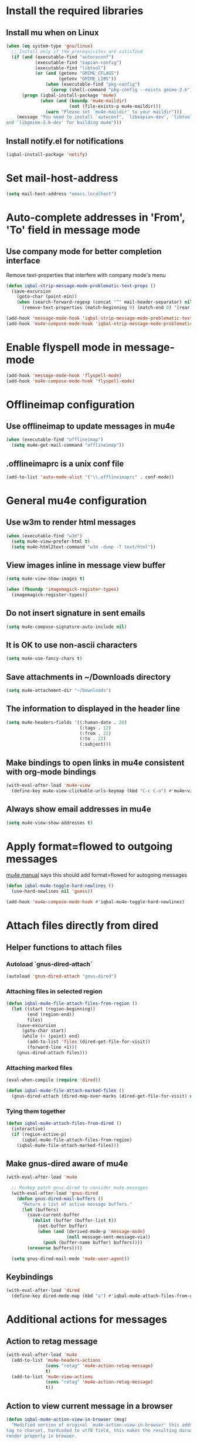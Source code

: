 * Install the required libraries
** Install mu when on Linux
   #+begin_src emacs-lisp
     (when (eq system-type 'gnu/linux)
       ;; Install only if the prerequisites are satisfied
       (if (and (executable-find "autoreconf")
                (executable-find "xapian-config")
                (executable-find "libtool")
                (or (and (getenv "GMIME_CFLAGS")
                         (getenv "GMIME_LIBS"))
                    (when (executable-find "pkg-config")
                      (zerop (shell-command "pkg-config --exists gmime-2.6")))))
           (progn (iqbal-install-package 'mu4e)
                  (when (and (boundp 'mu4e-maildir)
                             (not (file-exists-p mu4e-maildir)))
                    (warn "Please set `mu4e-maildir' to your maildir")))
         (message "You need to install `autoconf', `libxapian-dev', `libtool'
     and `libgmime-2.6-dev' for building mu4e")))
   #+end_src

** Install notify.el for notifications
   #+begin_src emacs-lisp
     (iqbal-install-package 'notify)
   #+end_src


* Set mail-host-address
  #+begin_src emacs-lisp
    (setq mail-host-address "emacs.localhost")
  #+end_src


* Auto-complete addresses in 'From', 'To' field in message mode
** Use company mode for better completion interface
   Remove text-properties that interfere with company mode's menu
   #+begin_src emacs-lisp
     (defun iqbal-strip-message-mode-problematic-text-props ()
       (save-excursion
         (goto-char (point-min))
         (when (search-forward-regexp (concat "^" mail-header-separator) nil t)
           (remove-text-properties (match-beginning 0) (match-end 0) '(rear-nonsticky)))))

     (add-hook 'message-mode-hook 'iqbal-strip-message-mode-problematic-text-props)
     (add-hook 'mu4e-compose-mode-hook 'iqbal-strip-message-mode-problematic-text-props)
   #+end_src


* Enable flyspell mode in message-mode
  #+begin_src emacs-lisp
    (add-hook 'message-mode-hook 'flyspell-mode)
    (add-hook 'mu4e-compose-mode-hook 'flyspell-mode)
  #+end_src


* Offlineimap configuration
** Use offlineimap to update messages in mu4e
  #+begin_src emacs-lisp
    (when (executable-find "offlineimap")
      (setq mu4e-get-mail-command "offlineimap"))
  #+end_src

** .offlineimaprc is a unix conf file
  #+begin_src emacs-lisp
    (add-to-list 'auto-mode-alist '("\\.offlineimaprc" . conf-mode))
  #+end_src


* General mu4e configuration
** Use w3m to render html messages
  #+begin_src emacs-lisp
    (when (executable-find "w3m")
      (setq mu4e-view-prefer-html t)
      (setq mu4e-html2text-command "w3m -dump -T text/html"))
  #+end_src

** View images inline in message view buffer
  #+begin_src emacs-lisp
    (setq mu4e-view-show-images t)

    (when (fboundp 'imagemagick-register-types)
      (imagemagick-register-types))
  #+end_src

** Do not insert signature in sent emails
  #+begin_src emacs-lisp
    (setq mu4e-compose-signature-auto-include nil)
  #+end_src

** It is OK to use non-ascii characters
  #+begin_src emacs-lisp
    (setq mu4e-use-fancy-chars t)
  #+end_src

** Save attachments in ~/Downloads directory
  #+begin_src emacs-lisp
    (setq mu4e-attachment-dir "~/Downloads")
  #+end_src

** The information to displayed in the header line
  #+begin_src emacs-lisp
    (setq mu4e-headers-fields '((:human-date . 20)
                                (:tags . 12)
                                (:from . 22)
                                (:to . 22)
                                (:subject)))
  #+end_src

** Make bindings to open links in mu4e consistent with org-mode bindings
   #+begin_src emacs-lisp
     (with-eval-after-load 'mu4e-view
       (define-key mu4e-view-clickable-urls-keymap (kbd "C-c C-o") #'mu4e~view-browse-url-from-binding))
   #+end_src

** Always show email addresses in mu4e
   #+begin_src emacs-lisp
     (setq mu4e-view-show-addresses t)
   #+end_src


* Apply format=flowed to outgoing messages 
  [[http://www.djcbsoftware.nl/code/mu/mu4e/Writing-messages.html][mu4e manual]] says this should add format=flowed for autogoing messages
  #+begin_src emacs-lisp
    (defun iqbal-mu4e-toggle-hard-newlines ()
      (use-hard-newlines nil 'guess))

    (add-hook 'mu4e-compose-mode-hook #'iqbal-mu4e-toggle-hard-newlines)
  #+end_src


* Attach files directly from dired
** Helper functions to attach files
*** Autoload `gnus-dired-attach`
    #+begin_src emacs-lisp
      (autoload 'gnus-dired-attach "gnus-dired")
    #+end_src

*** Attaching files in selected region
    #+begin_src emacs-lisp
      (defun iqbal-mu4e-file-attach-files-from-region ()
        (let ((start (region-beginning))
              (end (region-end))
              files)
          (save-excursion
            (goto-char start)
            (while (< (point) end)
              (add-to-list 'files (dired-get-file-for-visit))
              (forward-line +1)))
          (gnus-dired-attach files)))
    #+end_src

*** Attaching marked files
    #+begin_src emacs-lisp
      (eval-when-compile (require 'dired))

      (defun iqbal-mu4e-file-attach-marked-files ()
        (gnus-dired-attach (dired-map-over-marks (dired-get-file-for-visit) nil)))
    #+end_src

*** Tying them together
    #+begin_src emacs-lisp
      (defun iqbal-mu4e-attach-files-from-dired ()
        (interactive)
        (if (region-active-p)
            (iqbal-mu4e-file-attach-files-from-region)
          (iqbal-mu4e-file-attach-marked-files)))
    #+end_src

** Make gnus-dired aware of mu4e
   #+begin_src emacs-lisp
     (with-eval-after-load 'mu4e

       ;; Monkey patch gnus-dired to consider mu4e messages
       (with-eval-after-load 'gnus-dired
         (defun gnus-dired-mail-buffers ()
           "Return a list of active message buffers."
           (let (buffers)
             (save-current-buffer
               (dolist (buffer (buffer-list t))
                 (set-buffer buffer)
                 (when (and (derived-mode-p 'message-mode)
                            (null message-sent-message-via))
                   (push (buffer-name buffer) buffers))))
             (nreverse buffers))))

       (setq gnus-dired-mail-mode 'mu4e-user-agent))
   #+end_src

** Keybindings
   #+begin_src emacs-lisp
     (with-eval-after-load 'dired
       (define-key dired-mode-map (kbd "a") #'iqbal-mu4e-attach-files-from-dired))
   #+end_src


* Additional actions for messages
** Action to retag message
   #+begin_src emacs-lisp
     (with-eval-after-load 'mu4e
       (add-to-list 'mu4e-headers-actions
                    (cons "retag" 'mu4e-action-retag-message)
                    t)
       (add-to-list 'mu4e-view-actions
                    (cons "retag" 'mu4e-action-retag-message)
                    t))
   #+end_src

** Action to view current message in a browser
   #+begin_src emacs-lisp
     (defun iqbal-mu4e-action-view-in-browser (msg)
       "Modified version of original `mu4e-action-view-in-browser' this adds a meta
     tag to charset, hardcoded to utf8 field, this makes the resulting document
     render properly in browser.

     The code assumes that the message is encoded in UTF-8, since finding the original
     encoding will require parsing the original message and most of the times the
     messages are utf-8 encoded"
       (let* ((html (mu4e-message-field msg :body-html))
              (txt (mu4e-message-field msg :body-txt))
              (tmpfile (format "%s%x.html" temporary-file-directory (random t))))
         (unless (or html txt)
           (mu4e-error "No body part for this message"))
         (with-temp-buffer
           (let* ((msg-text (or html (concat "<pre>" txt "</pre>")))
                  (html-format "<html><head><meta http-equiv=\"Content-Type\" content=\"text/html;charset=UTF-8\"></head>%s</html>"))
             (insert (if (string-prefix-p "<html" msg-text)
                         ;; If the html starts with <html, it probably already
                         ;; has the encoding declared
                         msg-text
                       ;; Otherwise add head with charset
                       (format html-format
                               ;; Wrap the text in body tag, usually not needed
                               ;; since modern browsers handle such malformed content
                               (format "%s%s%s"
                                       (unless (string-prefix-p "<body" msg-text) "<body>")
                                       msg-text
                                       (unless (string-prefix-p "<body" msg-text) "</body>")))))
             (write-file tmpfile)
             (browse-url (concat "file://" tmpfile))))))

     (with-eval-after-load 'mu4e
       (add-to-list 'mu4e-view-actions '("View in browser" . iqbal-mu4e-action-view-in-browser)))
   #+end_src

** Action to view current message in w3m
  #+begin_src emacs-lisp
    (defun mu4e-action-view-in-w3m (msg)
      "View message in w3m"
      (let ((browse-url-browser-function #'w3m-browse-url))
        (iqbal-mu4e-action-view-in-browser msg)))

    (with-eval-after-load 'mu4e
      (when (locate-library "w3m")
        (add-to-list 'mu4e-view-actions '("open in w3m" . mu4e-action-view-in-w3m))))
  #+end_src

** Action to import appointments from ical files
   #+begin_src emacs-lisp
     (require 'org-import-icalendar)

     (defun iqbal-cleanup-ical-text (text)
       (replace-regexp-in-string "\\\\," "," (replace-regexp-in-string "\\\\n" "\n" text)))

     (defun iqbal-parse-ical-event (event)
       ;; org-import-icalendar expects e to be bound
       (let ((e event))
         (list :location (iqbal-cleanup-ical-text (icalendar--get-event-property event 'LOCATION))
               :summary (iqbal-cleanup-ical-text (icalendar--convert-string-for-import
                                                  (or (icalendar--get-event-property event 'SUMMARY)
                                                      "No summary")))
               :description (iqbal-cleanup-ical-text (icalendar--get-event-property event 'DESCRIPTION))
               :date (org-import-icalendar-get-org-timestring event))))

     (defun iqbal-parse-ical-file (file)
       (with-temp-buffer
         ;; insert-file-contents does not work apparently due to the file not being
         ;; synced to the file-system (?). Hack around it. TODO: Properly debug this
         (message (format "Parsing appts from %s" file))
         (insert (with-current-buffer (find-file-noselect file) (buffer-string)))
         (dos-to-unix)
         (goto-char (point-min))
         (let* ((ical-data (icalendar--read-element nil nil))
                (zone-map (icalendar--convert-all-timezones ical-data))
                (events (icalendar--all-events ical-data)))
           (mapcar #'iqbal-parse-ical-event events))))

     (defun iqbal-make-appts-from-parsed-ical-data (data)
       (dolist (ical-data data)
         (let ((mail-link (org-store-link nil)))
           (append-to-file (format "\n* TODO %s\n  SCHEDULED: %s\n%s\n\nSource: %s"
                                   (plist-get ical-data :summary)
                                   (plist-get ical-data :date)
                                   (iqbal-indent-text (plist-get ical-data :description) 2)
                                   mail-link)
                           nil
                           (iqbal-get-file-in-data-directory "agenda/appt.org")))))

     (defun iqbal-appt-from-ical (file)
       (iqbal-make-appts-from-parsed-ical-data (iqbal-parse-ical-file file)))

     (defun mu4e-action-appt-from-ics (msg)
       (dolist (index (hash-table-keys mu4e~view-attach-map))
         (let ((attachment (mu4e~view-get-attach msg index))
               (tmpfile (make-temp-file "mu4e")))
           (when (string= (plist-get attachment :mime-type)
                          "application/ics")
             (mu4e~proc-extract 'save
                                (mu4e-message-field msg :docid)
                                (plist-get attachment :index)
                                mu4e-decryption-policy
                                tmpfile)
             (iqbal-appt-from-ical tmpfile)
             (message (format "Imported %s" (plist-get attachment :name)))))))

     (with-eval-after-load 'mu4e
       (add-to-list 'mu4e-view-actions (cons "ical to appt" 'mu4e-action-appt-from-ics) t))
   #+end_src


* Auto update configuration
  #+begin_src emacs-lisp
    (setq mu4e-hide-index-messages t)
    (setq mu4e-get-mail-command "offlineimap")
    (setq mu4e-update-interval 300)
  #+end_src


* Start mu4e
  #+begin_src emacs-lisp
    (defun iqbal-start-mu4e-bg ()
      "Start in background avoiding any prompts and ignoring errors"
      (when (and (require 'mu4e nil t)
                 (file-directory-p mu4e-maildir)
                 (file-directory-p (concat mu4e-maildir mu4e-sent-folder))
                 (file-directory-p (concat mu4e-maildir mu4e-drafts-folder))
                 (file-directory-p (concat mu4e-maildir mu4e-trash-folder)))
        (ignore-errors (mu4e t)
                       (setq mail-user-agent 'mu4e-user-agent))))

    (add-hook 'after-init-hook #'iqbal-start-mu4e-bg)
  #+end_src


* Notify the number of unread emails after fetching new mail
** Helper functions to interact with mu/mu4e
*** Function to get count of unread emails asynchronously
    #+begin_src emacs-lisp
      (defun iqbal-get-mu-unread-mail-count (callback)
        (let ((mail-count-command (format "%s find --nocolor flag:unread AND NOT flag:trashed 2>/dev/null | wc -l"
                                          mu4e-mu-binary))
              (process-filter (lexical-let ((callback callback))
                                (lambda (process output)
                                  (funcall callback (string-to-int (string-trim output)))))))
          (set-process-filter (start-process "mu4e-unread-count"
                                             nil
                                             (getenv "SHELL")
                                             "-c"
                                             mail-count-command)
                              process-filter)))
    #+end_src

*** Helper function to view unread emails
    #+begin_src emacs-lisp
      (defun iqbal-mu4e-view-unread-mails ()
        (interactive)
        (setq iqbal-pre-mu-win-config (current-window-configuration))
        (mu4e-headers-search-bookmark "flag:unread AND NOT flag:trashed")
        (setq iqbal-mu-win-config (current-window-configuration)))
    #+end_src

** Displaying unread mail count in modeline
*** Disable the default mail mode-line indicator 
   #+begin_src emacs-lisp
     (setq display-time-mail-string "")
   #+end_src

*** Custom mode-line indicator for mail
   #+begin_src emacs-lisp
     (defvar iqbal-mail-mode-line "")
     (add-to-list 'global-mode-string '(:eval iqbal-mail-mode-line) t)

     (defun iqbal-get-mailcount-mode-line-string (unread-mail-count)
       (when (not (zerop unread-mail-count))
         (concat " "
                 (propertize
                  "Mail"
                  'display (when (display-graphic-p)
                             display-time-mail-icon)
                  'face display-time-mail-face
                  'help-echo (concat (if (= unread-mail-count 1)
                                         "You have an unread email"
                                       (format "You have %s unread email(s)" unread-mail-count))
                                     "\nClick here to view "
                                     (if (= unread-mail-count 1) "it" "them"))
                  'mouse-face 'mode-line-highlight
                  'keymap '(mode-line keymap
                                      (mouse-1 . iqbal-mu4e-view-unread-mails)
                                      (mouse-2 . iqbal-mu4e-view-unread-mails)
                                      (mouse-3 . iqbal-mu4e-view-unread-mails)))
                 (if (zerop unread-mail-count)
                     " "
                   (format " [%d] " unread-mail-count)))))
   #+end_src

*** Function to update mail count in modeline
    #+begin_src emacs-lisp
      (defun iqbal-redisplay-mail-count-modeline (count)
        (setq iqbal-mail-mode-line (iqbal-get-mailcount-mode-line-string count))
        (force-mode-line-update))

      (defun iqbal-update-mail-count-modeline ()
        (iqbal-get-mu-unread-mail-count #'iqbal-redisplay-mail-count-modeline))
    #+end_src

*** Setup for updating the mail mode line
**** Update mode-line when mu4e loads
     #+begin_src emacs-lisp
       (with-eval-after-load 'mu4e (iqbal-update-mail-count-modeline))
     #+end_src

**** Update mode-line after executing marks
    #+begin_src emacs-lisp
      (defun iqbal-setup-mail-count-update-after-exec-marks ()
        (defadvice mu4e-mark-execute-all (after iqbal-update-mail-count)
          (iqbal-update-mail-count-modeline))
        (ad-activate 'mu4e-mark-execute-all))

      (with-eval-after-load 'mu4e '(iqbal-setup-mail-count-update-after-exec-marks))
    #+end_src

**** Update mode-line after viewing a message
     #+begin_src emacs-lisp
       (add-hook 'mu4e-view-mode-hook #'iqbal-update-mail-count-modeline)
     #+end_src

**** Update mode-line after fetching mail
     #+begin_src emacs-lisp
       (add-hook 'mu4e-index-updated-hook #'iqbal-update-mail-count-modeline)
     #+end_src

** Helper function to notify about unread email
  #+begin_src emacs-lisp
    (defun iqbal-mu4e-notify-unread-messages (unread-mail-count)
      (when (not (zerop unread-mail-count))
        (notify "mu4e" (if (= unread-mail-count 1)
                           "You have an unread email"
                         (format "You have %s unread email(s)" unread-mail-count)))))

    (defun iqbal-mu4e-notify-unread-messages-async ()
      (iqbal-get-mu-unread-mail-count #'iqbal-mu4e-notify-unread-messages))
  #+end_src

** Notify after updating the index
   #+begin_src emacs-lisp
     (add-hook 'mu4e-index-updated-hook #'iqbal-mu4e-notify-unread-messages-async)
   #+end_src


* Configuration for sending mail
** Sending mail from multiple smtp accounts when using mu4e
  #+begin_src emacs-lisp
    (defvar iqbal-mu4e-account-alist nil "List of accounts in format specified here [http://www.djcbsoftware.nl/code/mu/mu4e/Multiple-accounts.html]")

    (defun iqbal-mu4e-set-account ()
      "Set the account for composing a message."
      (let* ((account
              ;; If we are about to compose a reply retrieve try retrieving the
              ;; the account corresponding to 'to' field of email
              (if mu4e-compose-parent-message
                  (let ((receiving-email (cdar (mu4e-message-field mu4e-compose-parent-message
                                                                   :to))))
                    (caar (cl-remove-if-not (lambda (account)
                                           (string= (cadr (assoc 'user-mail-address account))
                                                    receiving-email))
                                         iqbal-mu4e-account-alist)))
                ;; Otherwise read the account to use from the user
                (when iqbal-mu4e-account-alist
                  (completing-read (format "Compose with account: (%s) "
                                           (mapconcat #'(lambda (var) (car var))
                                                      iqbal-mu4e-account-alist "/"))
                                   (mapcar #'(lambda (var) (car var)) iqbal-mu4e-account-alist)
                                   nil t nil nil (caar iqbal-mu4e-account-alist)))))
             ;; Retrieve the variables corresponding to account
             (account-vars (cdr (assoc account iqbal-mu4e-account-alist))))
        (when account-vars
          ;; Set the variables
          (mapc #'(lambda (var)
                    (set (car var) (cadr var)))
                account-vars))))

    (add-hook 'mu4e-compose-pre-hook 'iqbal-mu4e-set-account)
  #+end_src

** Prefer .authinfo.gpg for credentials
   #+begin_src emacs-lisp
     (with-eval-after-load 'auth-source
       (setq auth-sources (cons "~/.authinfo.gpg"
                                (delete "~/.authinfo.gpg" auth-sources))))
   #+end_src

** Send mail using smtp
   #+begin_src emacs-lisp
     (setq send-mail-function 'smtpmail-send-it)
   #+end_src


* Integration with org-mode
** Register a handler to open links to mu4e messages
  #+begin_src emacs-lisp
    (when (locate-library "org-mu4e")
      (autoload 'org-mu4e-open "org-mu4e")
      (org-add-link-type "mu4e" 'org-mu4e-open))
  #+end_src

** Load org-mu4e on loading mu4e
   #+begin_src emacs-lisp
     (with-eval-after-load 'mu4e (load "org-mu4e" t))
   #+end_src


* Convenience functions
** Advice mu4e~proc-sentinel so that path to mu binary is copied to clipboard
   This is needed since in case mu is installed using el-get, which is buried
   deep in .emacs.d folder and might not be in PATH, as such it cannot be run
   directly from shell. The following advice copies the path to mu to clipboard,
   so that it can be directly run from shell
   #+begin_src emacs-lisp
     (defun iqbal-advise-mu4e~proc-sentinel ()
       (defadvice mu4e~proc-sentinel (around show-path-to-mu-binary (&rest args))
         (condition-case err
             ad-do-it
           (error (progn (kill-new mu4e-mu-binary)
                         (error "Failed to start mu. %s. Path to mu binary (%s) copied to clipboard."
                                (error-message-string err)
                                mu4e-mu-binary)))))

       (ad-activate 'mu4e~proc-sentinel))

     (with-eval-after-load 'mu4e (iqbal-advise-mu4e~proc-sentinel))
   #+end_src

** Functions to start/hide mu4e
   Store the window configuration before starting mu4e and restore it when
   exiting mu4e
   #+begin_src emacs-lisp
     (defvar iqbal-pre-mu-win-config nil)
     (defvar iqbal-mu-win-config nil)

     (defun iqbal--start-mu4e ()
       ;; If mu4e is running and a mu4e window configuration is
       ;; stored
       (if (and iqbal-mu-win-config
                (mu4e-running-p))
           (set-window-configuration iqbal-mu-win-config)
         (call-interactively #'mu4e)))

     (defun iqbal-start-mu4e ()
       (interactive)
       (setq iqbal-pre-mu-win-config (current-window-configuration))

       (if (locate-library "mu4e")
           (iqbal--start-mu4e)
         (message "mu4e not installed! You need to install `autoconf', `libtool', `libxapian-dev' and `libgmime-2.6-dev' for installing mu4e")))

     (defun iqbal-hide-mu4e ()
       (interactive)
       (setq iqbal-mu-win-config (current-window-configuration))
       (when iqbal-pre-mu-win-config
         (set-window-configuration iqbal-pre-mu-win-config)))
   #+end_src


* Keybindings to hide/show mu4e
  #+begin_src emacs-lisp
    (global-set-key (kbd "C-c m") #'iqbal-start-mu4e)    

    (with-eval-after-load 'mu4e
      (define-key mu4e-main-mode-map (kbd "q") #'iqbal-hide-mu4e)
      (define-key mu4e-main-mode-map (kbd "Q") #'mu4e-quit)
      (define-key mu4e-main-mode-map (kbd "/") #'mu4e-headers-search)
      (define-key mu4e-main-mode-map (kbd "C-c m") #'iqbal-hide-mu4e)
      (define-key mu4e-view-mode-map (kbd "C-c m") #'iqbal-hide-mu4e)
      (define-key mu4e-headers-mode-map (kbd "C-c m") #'iqbal-hide-mu4e)
      (define-key mu4e~update-mail-mode-map (kbd "C-c m") #'iqbal-hide-mu4e)
      (define-key mu4e-view-mode-map (kbd "U") #'mu4e-headers-rerun-search))
  #+end_src

